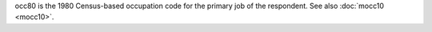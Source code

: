 occ80 is the 1980 Census-based occupation code for the primary job of the respondent. See also :doc:`mocc10 <mocc10>`.
